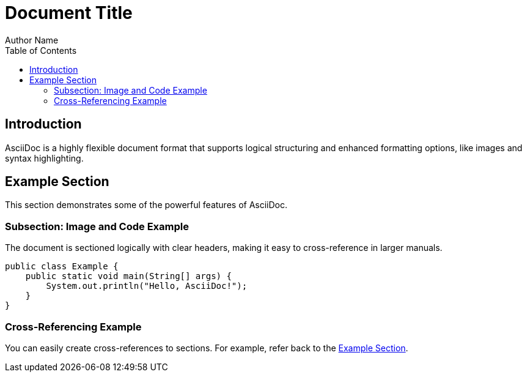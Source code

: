 = Document Title
Author Name
:toc:
:source-highlighter: coderay

== Introduction

AsciiDoc is a highly flexible document format that supports logical structuring and enhanced formatting options, like images and syntax highlighting.

== Example Section

This section demonstrates some of the powerful features of AsciiDoc.

=== Subsection: Image and Code Example

The document is sectioned logically with clear headers, making it easy to cross-reference in larger manuals.

[source,java]
----
public class Example {
    public static void main(String[] args) {
        System.out.println("Hello, AsciiDoc!");
    }
}
----

=== Cross-Referencing Example

You can easily create cross-references to sections. For example, refer back to the <<Example Section, Example Section>>.

